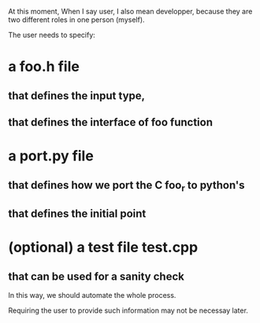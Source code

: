 At this moment, When I say user, I also mean developper, because they
are two different roles in one person (myself).

The user needs to specify:
* a foo.h file
** that defines the input type,
** that defines the interface of foo function
* a port.py file
** that defines how we port the C foo_r to python's
** that defines the initial point
* (optional) a test file test.cpp
** that can be used for a sanity check

In this way, we should automate the whole process.

Requiring the user to provide such information may not be necessay
later.

